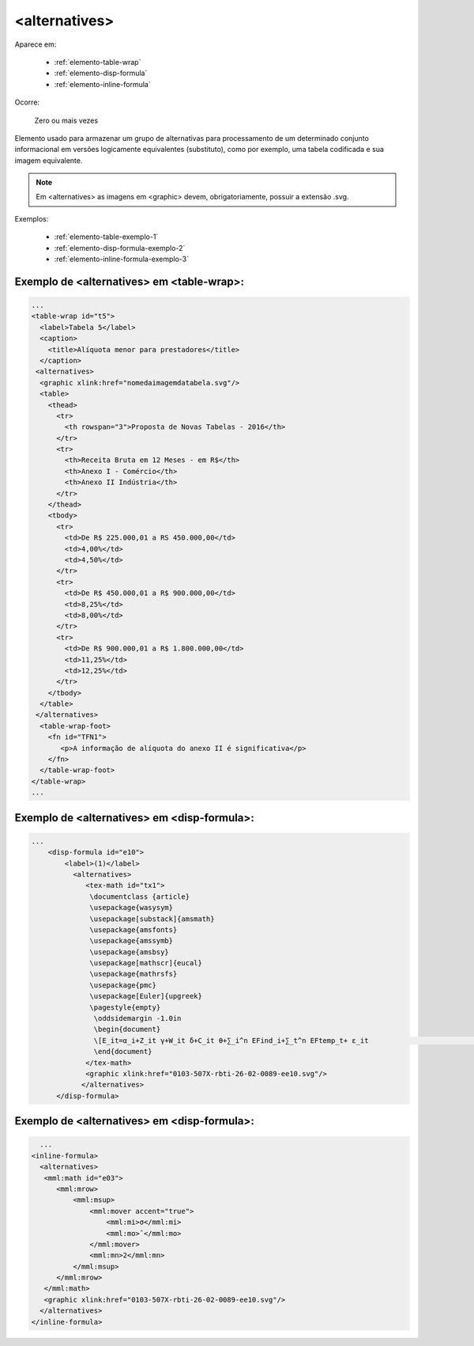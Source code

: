 .. _elemento-alternatives:

<alternatives>
==============

Aparece em:

  * :ref:`elemento-table-wrap`
  * :ref:`elemento-disp-formula`
  * :ref:`elemento-inline-formula`

Ocorre:

  Zero ou mais vezes

Elemento usado para armazenar um grupo de alternativas para processamento de um determinado conjunto informacional em versões logicamente equivalentes (substituto), como por exemplo, uma tabela codificada e sua imagem equivalente. 

.. note:: Em <alternatives> as imagens em <graphic> devem, obrigatoriamente, possuir a extensão .svg.

Exemplos:

  * :ref:`elemento-table-exemplo-1`
  * :ref:`elemento-disp-formula-exemplo-2`
  * :ref:`elemento-inline-formula-exemplo-3`

.. _elemento-table-exemplo-1:

Exemplo de <alternatives> em <table-wrap>:
------------------------------------------

.. code-block:: xml

    ...
    <table-wrap id="t5">
      <label>Tabela 5</label>
      <caption>
        <title>Alíquota menor para prestadores</title>
      </caption>
     <alternatives>
      <graphic xlink:href="nomedaimagemdatabela.svg"/>
      <table>
        <thead>
          <tr>
            <th rowspan="3">Proposta de Novas Tabelas - 2016</th>
          </tr>
          <tr>
            <th>Receita Bruta em 12 Meses - em R$</th>
            <th>Anexo I - Comércio</th>
            <th>Anexo II Indústria</th>
          </tr>
        </thead>
        <tbody>
          <tr>
            <td>De R$ 225.000,01 a RS 450.000,00</td>
            <td>4,00%</td>
            <td>4,50%</td>
          </tr>
          <tr>
            <td>De R$ 450.000,01 a R$ 900.000,00</td>
            <td>8,25%</td>
            <td>8,00%</td>
          </tr>
          <tr>
            <td>De R$ 900.000,01 a R$ 1.800.000,00</td>
            <td>11,25%</td>
            <td>12,25%</td>
          </tr>
        </tbody>
      </table>
     </alternatives>
      <table-wrap-foot>
        <fn id="TFN1">
           <p>A informação de alíquota do anexo II é significativa</p>
        </fn>
      </table-wrap-foot>
    </table-wrap>
    ...
.. _elemento-disp-formula-exemplo-2:

Exemplo de <alternatives> em <disp-formula>:
--------------------------------------------

.. code-block:: xml

    ...
        <disp-formula id="e10">
            <label>(1)</label>
              <alternatives>
                 <tex-math id="tx1">
                  \documentclass {article}
                  \usepackage{wasysym}
                  \usepackage[substack]{amsmath}
                  \usepackage{amsfonts}
                  \usepackage{amssymb}
                  \usepackage{amsbsy}
                  \usepackage[mathscr]{eucal}
                  \usepackage{mathrsfs}                           
                  \usepackage{pmc}
                  \usepackage[Euler]{upgreek}
                  \pagestyle{empty}
                   \oddsidemargin -1.0in
                   \begin{document}
                   \[E_it=α_i+Z_it γ+W_it δ+C_it θ+∑_i^n EFind_i+∑_t^n EFtemp_t+ ε_it                                 \]
                   \end{document}
                 </tex-math>
                 <graphic xlink:href="0103-507X-rbti-26-02-0089-ee10.svg"/>
                </alternatives>
          </disp-formula>

.. _elemento-inline-formula-exemplo-3:

Exemplo de <alternatives> em <disp-formula>:
--------------------------------------------

.. code-block:: xml

    ...
  <inline-formula>
    <alternatives>
     <mml:math id="e03">
        <mml:mrow>
            <mml:msup>
                <mml:mover accent="true">
                    <mml:mi>σ</mml:mi>
                    <mml:mo>ˆ</mml:mo>
                </mml:mover>
                <mml:mn>2</mml:mn>
            </mml:msup>
        </mml:mrow>
     </mml:math>
     <graphic xlink:href="0103-507X-rbti-26-02-0089-ee10.svg"/>
    </alternatives>
  </inline-formula>